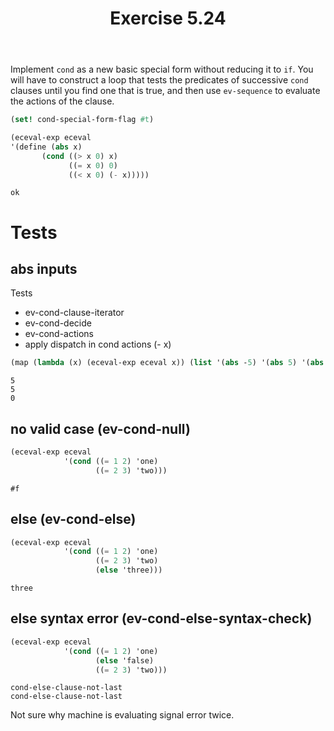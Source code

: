 #+Title: Exercise 5.24
Implement ~cond~ as a new basic special form without reducing it to ~if~. You will have to construct a loop that tests the predicates of successive ~cond~ clauses until you find one that is true, and then use ~ev-sequence~ to evaluate the actions of the clause.

#+begin_src scheme :session 5-24 :exports none :results silent
  (add-to-load-path (dirname "../5.4.4_Running_the_Evaluator"))
  (load "../5.4.4_Running_the_Evaluator/EC-Eval.scm")
#+end_src

#+begin_src scheme :session 5-24 :exports both :results output verbatim
  (set! cond-special-form-flag #t)

  (eceval-exp eceval
  '(define (abs x)
         (cond ((> x 0) x)
               ((= x 0) 0)
               ((< x 0) (- x)))))
#+end_src

#+RESULTS:
: ok

* Tests
** abs inputs
Tests
- ev-cond-clause-iterator
- ev-cond-decide
- ev-cond-actions
- apply dispatch in cond actions (- x)
#+begin_src scheme :session 5-24 :exports both :results output verbatim
  (map (lambda (x) (eceval-exp eceval x)) (list '(abs -5) '(abs 5) '(abs 0)))
#+end_src

#+RESULTS:
: 5
: 5
: 0

** no valid case (ev-cond-null)
#+begin_src scheme :session 5-24 :exports both :results output verbatim
  (eceval-exp eceval
              '(cond ((= 1 2) 'one)
                     ((= 2 3) 'two)))
#+end_src

#+RESULTS:
: #f

** else (ev-cond-else)
#+begin_src scheme :session 5-24 :exports both :results output verbatim
  (eceval-exp eceval
              '(cond ((= 1 2) 'one)
                     ((= 2 3) 'two)
                     (else 'three)))
#+end_src

#+RESULTS:
: three


** else syntax error (ev-cond-else-syntax-check)
#+begin_src scheme :session 5-24 :exports both :results output verbatim
  (eceval-exp eceval
              '(cond ((= 1 2) 'one)
                     (else 'false)
                     ((= 2 3) 'two)))
#+end_src

#+RESULTS:
: cond-else-clause-not-last
: cond-else-clause-not-last

 Not sure why machine is evaluating signal error twice.
